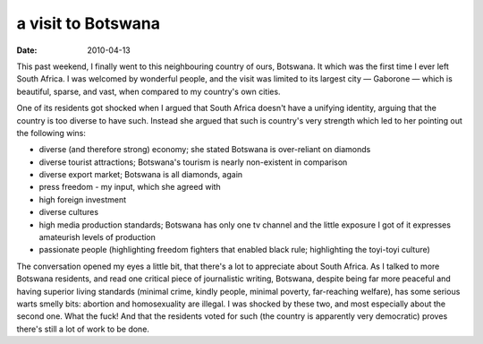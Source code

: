 a visit to Botswana
===================

:date: 2010-04-13



This past weekend, I finally went to this neighbouring country of ours,
Botswana. It which was the first time I ever left South Africa. I was
welcomed by wonderful people, and the visit was limited to its largest
city — Gaborone — which is beautiful, sparse, and vast, when compared to
my country's own cities.

One of its residents got shocked when I argued that South Africa doesn't
have a unifying identity, arguing that the country is too diverse to
have such. Instead she argued that such is country's very strength which
led to her pointing out the following wins:

-  diverse (and therefore strong) economy; she stated Botswana is
   over-reliant on diamonds
-  diverse tourist attractions; Botswana's tourism is nearly
   non-existent in comparison
-  diverse export market; Botswana is all diamonds, again
-  press freedom - my input, which she agreed with
-  high foreign investment
-  diverse cultures
-  high media production standards; Botswana has only one tv channel and
   the little exposure I got of it expresses amateurish levels of
   production
-  passionate people (highlighting freedom fighters that enabled black
   rule; highlighting the toyi-toyi culture)

The conversation opened my eyes a little bit, that there's a lot to
appreciate about South Africa. As I talked to more Botswana residents,
and read one critical piece of journalistic writing, Botswana, despite
being far more peaceful and having superior living standards (minimal
crime, kindly people, minimal poverty, far-reaching welfare), has some
serious warts smelly bits: abortion and homosexuality are illegal. I was
shocked by these two, and most especially about the second one. What the
fuck! And that the residents voted for such (the country is apparently
very democratic) proves there's still a lot of work to be done.
